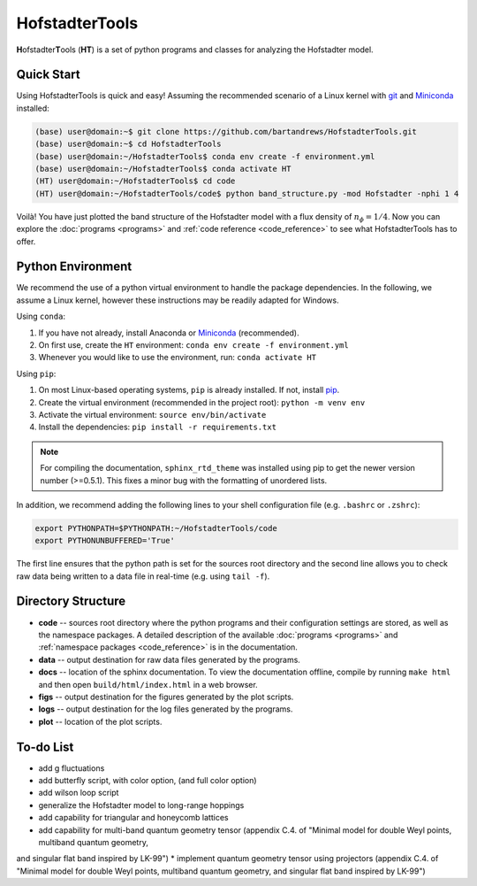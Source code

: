 HofstadterTools
===============

**H**\ ofstadter\ **T**\ ools (\ **HT**) is a set of python programs and classes for analyzing the Hofstadter model.

Quick Start
-----------

Using HofstadterTools is quick and easy! Assuming the recommended scenario of a Linux kernel with `git <https://git-scm.com/book/en/v2/Getting-Started-Installing-Git>`__ and `Miniconda <https://docs.conda.io/en/latest/miniconda.html>`__ installed:

.. code:: console

		(base) user@domain:~$ git clone https://github.com/bartandrews/HofstadterTools.git
		(base) user@domain:~$ cd HofstadterTools
		(base) user@domain:~/HofstadterTools$ conda env create -f environment.yml
		(base) user@domain:~/HofstadterTools$ conda activate HT
		(HT) user@domain:~/HofstadterTools$ cd code
		(HT) user@domain:~/HofstadterTools/code$ python band_structure.py -mod Hofstadter -nphi 1 4

Voilà! You have just plotted the band structure of the Hofstadter model with a flux density of :math:`n_\phi=1/4`. Now you can explore the :doc:`programs <programs>` and :ref:`code reference <code_reference>` to see what HofstadterTools has to offer.

Python Environment
------------------

We recommend the use of a python virtual environment to handle the package dependencies. In the following, we assume a Linux kernel, however these instructions may be readily adapted for Windows.

Using ``conda``:

1) If you have not already, install Anaconda or `Miniconda <https://docs.conda.io/en/latest/miniconda.html>`__ (recommended).
2) On first use, create the ``HT`` environment: ``conda env create -f environment.yml``
3) Whenever you would like to use the environment, run: ``conda activate HT``

Using ``pip``:

1) On most Linux-based operating systems, ``pip`` is already installed. If not, install `pip <https://packaging.python.org/en/latest/guides/installing-using-pip-and-virtual-environments/#installing-pip>`__.
2) Create the virtual environment (recommended in the project root): ``python -m venv env``
3) Activate the virtual environment: ``source env/bin/activate``
4) Install the dependencies: ``pip install -r requirements.txt``

.. note::

		For compiling the documentation, ``sphinx_rtd_theme`` was installed using pip to get the newer version number (>=0.5.1). This fixes a minor bug with the formatting of unordered lists.

In addition, we recommend adding the following lines to your shell configuration file (e.g. ``.bashrc`` or ``.zshrc``):

.. code:: shell

		export PYTHONPATH=$PYTHONPATH:~/HofstadterTools/code
		export PYTHONUNBUFFERED='True'

The first line ensures that the python path is set for the sources root directory and the second line allows you to check raw data being written to a data file in real-time (e.g. using ``tail -f``).

Directory Structure
-------------------

* **code** -- sources root directory where the python programs and their configuration settings are stored, as well as the namespace packages. A detailed description of the available :doc:`programs <programs>` and :ref:`namespace packages <code_reference>` is in the documentation.

* **data** -- output destination for raw data files generated by the programs.

* **docs** -- location of the sphinx documentation. To view the documentation offline, compile by running ``make html`` and then open ``build/html/index.html`` in a web browser.

* **figs** -- output destination for the figures generated by the plot scripts.

* **logs** -- output destination for the log files generated by the programs.

* **plot** -- location of the plot scripts.

To-do List
----------

* add g fluctuations
* add butterfly script, with color option, (and full color option)
* add wilson loop script
* generalize the Hofstadter model to long-range hoppings
* add capability for triangular and honeycomb lattices

* add capability for multi-band quantum geometry tensor (appendix C.4. of "Minimal model for double Weyl points, multiband quantum geometry,
and singular flat band inspired by LK-99")
* implement quantum geometry tensor using projectors (appendix C.4. of "Minimal model for double Weyl points, multiband quantum geometry,
and singular flat band inspired by LK-99")
